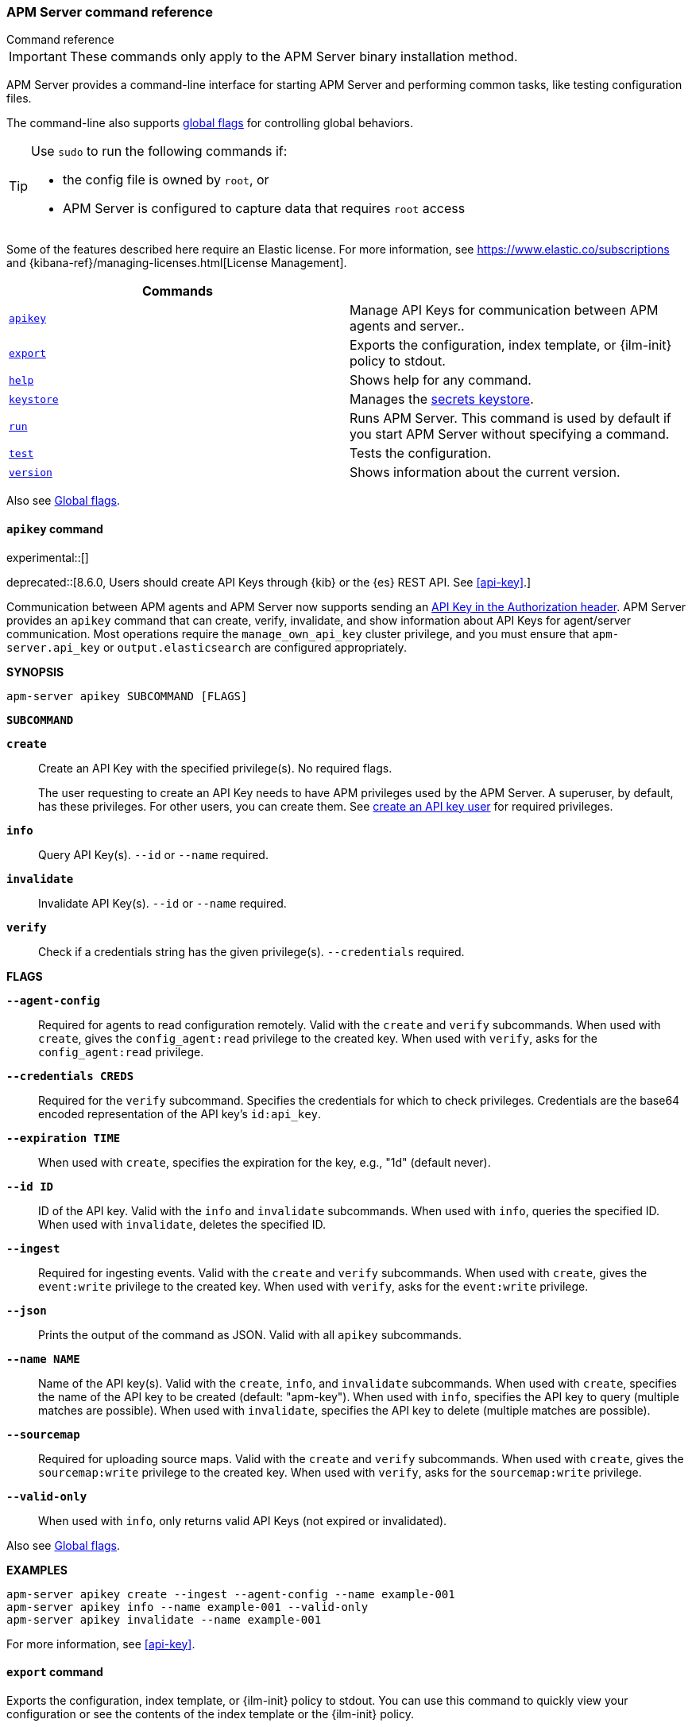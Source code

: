 :global-flags: Also see <<global-flags,Global flags>>.

:deploy-command-short-desc: Deploys the specified function to your serverless environment

:apikey-command-short-desc: Manage API Keys for communication between APM agents and server.

ifndef::serverless[]
:export-command-short-desc: Exports the configuration, index template, or {ilm-init} policy to stdout
endif::serverless[]

ifdef::serverless[]
:export-command-short-desc: Exports the configuration, index template, or {cloudformation-ref} template to stdout
endif::serverless[]

:help-command-short-desc: Shows help for any command
:keystore-command-short-desc: Manages the <<keystore,secrets keystore>>
:modules-command-short-desc: Manages configured modules
:package-command-short-desc: Packages the configuration and executable into a zip file
:remove-command-short-desc: Removes the specified function from your serverless environment
:run-command-short-desc: Runs APM Server. This command is used by default if you start APM Server without specifying a command

:update-command-short-desc: Updates the specified function
:test-command-short-desc: Tests the configuration
:version-command-short-desc: Shows information about the current version

// end::attributes[]

[[command-line-options]]
=== APM Server command reference

++++
<titleabbrev>Command reference</titleabbrev>
++++

IMPORTANT: These commands only apply to the APM Server binary installation method.

APM Server provides a command-line interface for starting APM Server and
performing common tasks, like testing configuration files.

The command-line also supports <<global-flags,global flags>>
for controlling global behaviors.

[TIP]
=========================
Use `sudo` to run the following commands if:

* the config file is owned by `root`, or
* APM Server is configured to capture data that requires `root` access

=========================

Some of the features described here require an Elastic license. For
more information, see https://www.elastic.co/subscriptions and
{kibana-ref}/managing-licenses.html[License Management].


[options="header"]
|=======================
|Commands |
|<<apikey-command,`apikey`>> |{apikey-command-short-desc}.
|<<export-command,`export`>> |{export-command-short-desc}.
|<<help-command,`help`>> |{help-command-short-desc}.
ifndef::serverless[]
|<<keystore-command,`keystore`>> |{keystore-command-short-desc}.
endif::[]
ifndef::serverless[]
|<<run-command,`run`>> |{run-command-short-desc}.
endif::[]
|<<test-command,`test`>> |{test-command-short-desc}.
|<<version-command,`version`>> |{version-command-short-desc}.
|=======================

Also see <<global-flags,Global flags>>.

[float]
[[apikey-command]]
==== `apikey` command

experimental::[]

deprecated::[8.6.0, Users should create API Keys through {kib} or the {es} REST API. See <<api-key>>.]

Communication between APM agents and APM Server now supports sending an
<<api-key,API Key in the Authorization header>>.
APM Server provides an `apikey` command that can create, verify, invalidate,
and show information about API Keys for agent/server communication.
Most operations require the `manage_own_api_key` cluster privilege,
and you must ensure that `apm-server.api_key` or `output.elasticsearch` are configured appropriately.

*SYNOPSIS*

["source","sh",subs="attributes"]
----
apm-server apikey SUBCOMMAND [FLAGS]
----

*`SUBCOMMAND`*

// tag::apikey-subcommands[]
*`create`*::
Create an API Key with the specified privilege(s). No required flags.
+
The user requesting to create an API Key needs to have APM privileges used by the APM Server.
A superuser, by default, has these privileges. For other users,
you can create them. See <<privileges-api-key,create an API key user>> for required privileges.

*`info`*::
Query API Key(s). `--id` or `--name` required.

*`invalidate`*::
Invalidate API Key(s). `--id` or `--name` required.

*`verify`*::
Check if a credentials string has the given privilege(s).
 `--credentials` required.
// end::apikey-subcommands[]

*FLAGS*

*`--agent-config`*::
Required for agents to read configuration remotely. Valid with the `create` and `verify` subcommands.
When used with `create`, gives the `config_agent:read` privilege to the created key.
When used with `verify`, asks for the `config_agent:read` privilege.

*`--credentials CREDS`*::
Required for the `verify` subcommand. Specifies the credentials for which to check privileges.
Credentials are the base64 encoded representation of the API key's `id:api_key`.

*`--expiration TIME`*::
When used with `create`, specifies the expiration for the key, e.g., "1d" (default never).

*`--id ID`*::
ID of the API key. Valid with the `info` and `invalidate` subcommands.
When used with `info`, queries the specified ID.
When used with `invalidate`, deletes the specified ID.

*`--ingest`*::
Required for ingesting events. Valid with the `create` and `verify` subcommands.
When used with `create`, gives the `event:write` privilege to the created key.
When used with `verify`, asks for the `event:write` privilege.

*`--json`*::
Prints the output of the command as JSON.
Valid with all `apikey` subcommands.

*`--name NAME`*::
Name of the API key(s). Valid with the `create`, `info`, and `invalidate` subcommands.
When used with `create`, specifies the name of the API key to be created (default: "apm-key").
When used with `info`, specifies the API key to query (multiple matches are possible).
When used with `invalidate`, specifies the API key to delete (multiple matches are possible).

*`--sourcemap`*::
Required for uploading source maps. Valid with the `create` and `verify` subcommands.
When used with `create`, gives the `sourcemap:write` privilege to the created key.
When used with `verify`, asks for the `sourcemap:write` privilege.

*`--valid-only`*::
When used with `info`, only returns valid API Keys (not expired or invalidated).

{global-flags}

*EXAMPLES*

["source","sh",subs="attributes"]
-----
apm-server apikey create --ingest --agent-config --name example-001
apm-server apikey info --name example-001 --valid-only
apm-server apikey invalidate --name example-001
-----

For more information, see <<api-key>>.

[float]
[[export-command]]
==== `export` command

ifndef::serverless[]
{export-command-short-desc}. You can use this
command to quickly view your configuration or see the contents of the index
template or the {ilm-init} policy.
endif::serverless[]

ifdef::serverless[]
{export-command-short-desc}. You can use this
command to quickly view your configuration, see the contents of the index
template and the {ilm-init} policy, or export an CloudFormation template.
endif::serverless[]

*SYNOPSIS*

["source","sh",subs="attributes"]
----
apm-server export SUBCOMMAND [FLAGS]
----

*`SUBCOMMAND`*

*`config`*::
Exports the current configuration to stdout. If you use the `-c` flag, this
command exports the configuration that's defined in the specified file.

[[template-subcommand]]*`template`*::
Exports the index template to stdout. You can specify the `--es.version` and
`--index` flags to further define what gets exported. Furthermore you can export
the template to a file instead of `stdout` by defining a directory via `--dir`.

[[ilm-policy-subcommand]]
*`ilm-policy`*::
Exports the {ilm} policy to stdout. You can specify the
`--es.version` and a `--dir` to which the policy should be exported as a
file rather than exporting to `stdout`.

ifdef::serverless[]
[[function-subcommand]]*`function` FUNCTION_NAME*::
Exports an {cloudformation-ref} template to stdout.
endif::serverless[]

*FLAGS*

*`--es.version VERSION`*::
When used with <<template-subcommand,`template`>>, exports an index
template that is compatible with the specified version.
When used with <<ilm-policy-subcommand,`ilm-policy`>>, exports the {ilm-init} policy
if the specified ES version is enabled for {ilm-init}.

*`-h, --help`*::
Shows help for the `export` command.

*`--index BASE_NAME`*::
When used with <<template-subcommand,`template`>>, sets the base name to use for
the index template. If this flag is not specified, the default base name is
+apm-server+.

*`--dir DIRNAME`*::
Define a directory to which the template and {ilm-init} policy should be exported to
as files instead of printing them to `stdout`.

{global-flags}

*EXAMPLES*

ifndef::serverless[]
["source","sh",subs="attributes"]
-----
apm-server export config
apm-server export template --es.version {version} --index myindexname
-----
endif::serverless[]

ifdef::serverless[]
["source","sh",subs="attributes"]
-----
apm-server export config
apm-server export template --es.version {version} --index myindexname
apm-server export function cloudwatch
-----
endif::serverless[]

[float]
[[help-command]]
==== `help` command

{help-command-short-desc}.
ifndef::serverless[]
If no command is specified, shows help for the `run` command.
endif::[]

*SYNOPSIS*

["source","sh",subs="attributes"]
----
apm-server help COMMAND_NAME [FLAGS]
----

*`COMMAND_NAME`*::
Specifies the name of the command to show help for.

*FLAGS*

*`-h, --help`*:: Shows help for the `help` command.

{global-flags}

*EXAMPLE*

["source","sh",subs="attributes"]
-----
apm-server help export
-----

ifndef::serverless[]
[float]
[[keystore-command]]
==== `keystore` command

{keystore-command-short-desc}.

*SYNOPSIS*

["source","sh",subs="attributes"]
----
apm-server keystore SUBCOMMAND [FLAGS]
----

*`SUBCOMMAND`*

*`add KEY`*::
Adds the specified key to the keystore. Use the `--force` flag to overwrite an
existing key. Use the `--stdin` flag to pass the value through `stdin`.

*`create`*::
Creates a keystore to hold secrets. Use the `--force` flag to overwrite the
existing keystore.

*`list`*::
Lists the keys in the keystore.

*`remove KEY`*::
Removes the specified key from the keystore.

*FLAGS*

*`--force`*::
Valid with the `add` and `create` subcommands. When used with `add`, overwrites
the specified key. When used with `create`, overwrites the keystore.

*`--stdin`*::
When used with `add`, uses the stdin as the source of the key's value.

*`-h, --help`*::
Shows help for the `keystore` command.


{global-flags}

*EXAMPLES*

["source","sh",subs="attributes"]
-----
apm-server keystore create
apm-server keystore add ES_PWD
apm-server keystore remove ES_PWD
apm-server keystore list
-----

See <<keystore>> for more examples.

endif::[]

ifndef::serverless[]
[float]
[[run-command]]
==== `run` command

{run-command-short-desc}.

*SYNOPSIS*

["source","sh",subs="attributes"]
-----
apm-server run [FLAGS]
-----

Or:

["source","sh",subs="attributes"]
-----
apm-server [FLAGS]
-----

*FLAGS*

*`-N, --N`*:: Disables publishing for testing purposes.

*`--cpuprofile FILE`*::
Writes CPU profile data to the specified file. This option is useful for
troubleshooting APM Server.

*`-h, --help`*::
Shows help for the `run` command.

*`--httpprof [HOST]:PORT`*::
Starts an HTTP server for profiling. This option is useful for troubleshooting
and profiling APM Server.

*`--memprofile FILE`*::
Writes memory profile data to the specified output file. This option is useful
for troubleshooting APM Server.

*`--system.hostfs MOUNT_POINT`*::
Specifies the mount point of the host's file system for use in monitoring a host.

{global-flags}

*EXAMPLE*

["source","sh",subs="attributes"]
-----
apm-server run -e
-----

Or:

["source","sh",subs="attributes"]
-----
apm-server -e
-----
endif::[]

[float]
[[test-command]]
==== `test` command

{test-command-short-desc}.

*SYNOPSIS*

["source","sh",subs="attributes"]
----
apm-server test SUBCOMMAND [FLAGS]
----

*`SUBCOMMAND`*

*`config`*::
Tests the configuration settings.

*`output`*::
Tests that APM Server can connect to the output by using the
current settings.

*FLAGS*

*`-h, --help`*:: Shows help for the `test` command.

{global-flags}

*EXAMPLE*

["source","sh",subs="attributes"]
-----
apm-server test config
-----

[float]
[[version-command]]
==== `version` command

{version-command-short-desc}.

*SYNOPSIS*

["source","sh",subs="attributes"]
----
apm-server version [FLAGS]
----


*FLAGS*

*`-h, --help`*:: Shows help for the `version` command.

{global-flags}

*EXAMPLE*

["source","sh",subs="attributes"]
-----
apm-server version
-----


[float]
[[global-flags]]
=== Global flags

These global flags are available whenever you run APM Server.

*`-E, --E "SETTING_NAME=VALUE"`*::
Overrides a specific configuration setting. You can specify multiple overrides.
For example:
+
["source","sh",subs="attributes"]
----------------------------------------------------------------------
apm-server -E "name=mybeat" -E "output.elasticsearch.hosts=['http://myhost:9200']"
----------------------------------------------------------------------
+
This setting is applied to the currently running APM Server process.
The APM Server configuration file is not changed.

*`-c, --c FILE`*::
Specifies the configuration file to use for APM Server. The file you specify
here is relative to `path.config`. If the `-c` flag is not specified, the
default config file, +apm-server.yml+, is used.

*`-d, --d SELECTORS`*::
Enables debugging for the specified selectors. For the selectors, you can
specify a comma-separated
list of components, or you can use `-d "*"` to enable debugging for all
components. For example, `-d "publisher"` displays all the publisher-related
messages.

*`-e, --e`*::
Logs to stderr and disables syslog/file output.

*`-environment`*::
For logging purposes, specifies the environment that APM Server is running in.
This setting is used to select a default log output when no log output is configured.
Supported values are: `systemd`, `container`, `macos_service`, and `windows_service`.
If `systemd` or `container` is specified, APM Server will log to stdout and stderr
by default.

*`--path.config`*::
Sets the path for configuration files. See the <<directory-layout>> section for
details.

*`--path.data`*::
Sets the path for data files. See the <<directory-layout>> section for details.

*`--path.home`*::
Sets the path for miscellaneous files. See the <<directory-layout>> section for
details.

*`--path.logs`*::
Sets the path for log files. See the <<directory-layout>> section for details.

*`--strict.perms`*::
Sets strict permission checking on configuration files. The default is `-strict.perms=true`.
See <<config-file-ownership>> for more information.

*`-v, --v`*::
Logs INFO-level messages.

:!global-flags:
:!deploy-command-short-desc:
:!apikey-command-short-desc:
:!export-command-short-desc:
:!export-command-short-desc:
:!export-command-short-desc:
:!help-command-short-desc:
:!keystore-command-short-desc:
:!modules-command-short-desc:
:!package-command-short-desc:
:!remove-command-short-desc:
:!run-command-short-desc:
:!update-command-short-desc:
:!test-command-short-desc:
:!version-command-short-desc:
